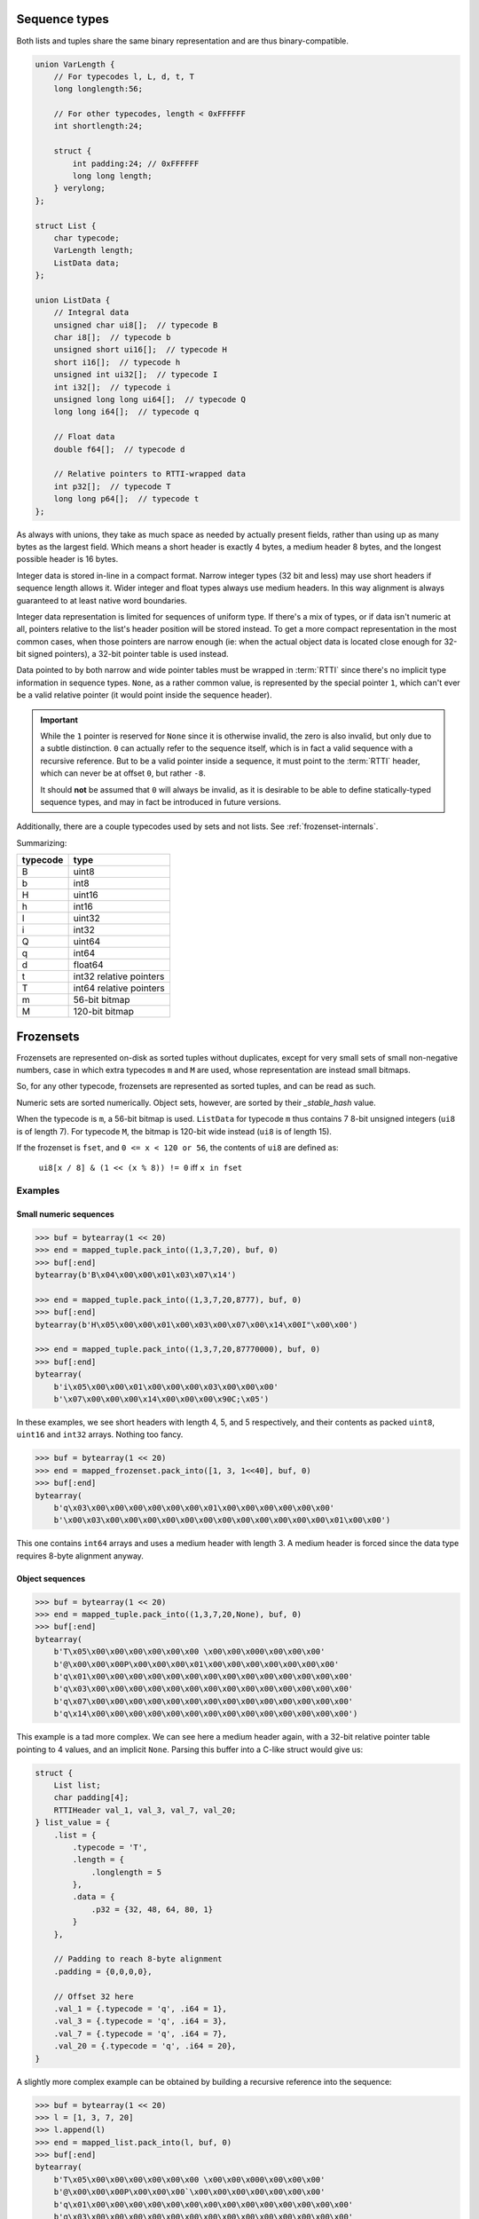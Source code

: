 .. _sequence-internals:

Sequence types
==============

Both lists and tuples share the same binary representation and are thus binary-compatible.

.. code-block:: C

    union VarLength {
        // For typecodes l, L, d, t, T
        long longlength:56;

        // For other typecodes, length < 0xFFFFFF
        int shortlength:24;

        struct {
            int padding:24; // 0xFFFFFF
            long long length;
        } verylong;
    };

    struct List {
        char typecode;
        VarLength length;
        ListData data;
    };

    union ListData {
        // Integral data
        unsigned char ui8[];  // typecode B
        char i8[];  // typecode b
        unsigned short ui16[];  // typecode H
        short i16[];  // typecode h
        unsigned int ui32[];  // typecode I
        int i32[];  // typecode i
        unsigned long long ui64[];  // typecode Q
        long long i64[];  // typecode q

        // Float data
        double f64[];  // typecode d

        // Relative pointers to RTTI-wrapped data
        int p32[];  // typecode T
        long long p64[];  // typecode t
    };

As always with unions, they take as much space as needed by actually present fields, rather than using
up as many bytes as the largest field. Which means a short header is exactly 4 bytes, a medium header
8 bytes, and the longest possible header is 16 bytes.

Integer data is stored in-line in a compact format. Narrow integer types (32 bit and less) may use short
headers if sequence length allows it. Wider integer and float types always use medium headers. In this
way alignment is always guaranteed to at least native word boundaries.

Integer data representation is limited for sequences of uniform type. If there's a mix of types, or if
data isn't numeric at all, pointers relative to the list's header position will be stored instead.
To get a more compact representation in the most common cases, when those pointers are narrow enough
(ie: when the actual object data is located close enough for 32-bit signed pointers), a 32-bit pointer
table is used instead.

Data pointed to by both narrow and wide pointer tables must be wrapped in :term:`RTTI` since there's
no implicit type information in sequence types. ``None``, as a rather common value, is represented by
the special pointer ``1``, which can't ever be a valid relative pointer (it would point inside the
sequence header).

.. important::

    While the ``1`` pointer is reserved for ``None`` since it is otherwise invalid, the zero is also
    invalid, but only due to a subtle distinction. ``0`` can actually refer to the sequence itself,
    which is in fact a valid sequence with a recursive reference. But to be a valid pointer inside
    a sequence, it must point to the :term:`RTTI` header, which can never be at offset ``0``, but
    rather ``-8``.

    It should **not** be assumed that ``0`` will always be invalid, as it is desirable to be able
    to define statically-typed sequence types, and may in fact be introduced in future versions.

Additionally, there are a couple typecodes used by sets and not lists. See :ref:`frozenset-internals`.

Summarizing:

===========  ================================================
typecode     type
===========  ================================================
B            uint8
b            int8
H            uint16
h            int16
I            uint32
i            int32
Q            uint64
q            int64
d            float64
t            int32 relative pointers
T            int64 relative pointers
m            56-bit bitmap
M            120-bit bitmap
===========  ================================================

.. _frozenset-internals:

Frozensets
==========

Frozensets are represented on-disk as sorted tuples without duplicates, except for very small sets
of small non-negative numbers, case in which extra typecodes ``m`` and ``M`` are used, whose representation are
instead small bitmaps.

So, for any other typecode, frozensets are represented as sorted tuples, and can be read as such.

Numeric sets are sorted numerically. Object sets, however, are sorted by their `_stable_hash` value.

When the typecode is ``m``, a 56-bit bitmap is used. ``ListData`` for typecode ``m`` thus contains 7 8-bit
unsigned integers (``ui8`` is of length 7). For typecode ``M``, the bitmap is 120-bit wide instead (``ui8`` is
of length 15).

If the frozenset is ``fset``, and ``0 <= x < 120 or 56``, the contents of ``ui8`` are defined as:

    ``ui8[x / 8] & (1 << (x % 8)) != 0`` iff ``x in fset``

Examples
--------

Small numeric sequences
~~~~~~~~~~~~~~~~~~~~~~~

.. code-block:: pycon

    >>> buf = bytearray(1 << 20)
    >>> end = mapped_tuple.pack_into((1,3,7,20), buf, 0)
    >>> buf[:end]
    bytearray(b'B\x04\x00\x00\x01\x03\x07\x14')

    >>> end = mapped_tuple.pack_into((1,3,7,20,8777), buf, 0)
    >>> buf[:end]
    bytearray(b'H\x05\x00\x00\x01\x00\x03\x00\x07\x00\x14\x00I"\x00\x00')

    >>> end = mapped_tuple.pack_into((1,3,7,20,87770000), buf, 0)
    >>> buf[:end]
    bytearray(
        b'i\x05\x00\x00\x01\x00\x00\x00\x03\x00\x00\x00'
        b'\x07\x00\x00\x00\x14\x00\x00\x00\x90C;\x05')

In these examples, we see short headers with length 4, 5, and 5 respectively, and their contents as packed
``uint8``, ``uint16`` and ``int32`` arrays. Nothing too fancy.

.. code-block:: pycon

    >>> buf = bytearray(1 << 20)
    >>> end = mapped_frozenset.pack_into([1, 3, 1<<40], buf, 0)
    >>> buf[:end]
    bytearray(
        b'q\x03\x00\x00\x00\x00\x00\x00\x01\x00\x00\x00\x00\x00\x00'
        b'\x00\x03\x00\x00\x00\x00\x00\x00\x00\x00\x00\x00\x00\x00\x01\x00\x00')

This one contains ``int64`` arrays and uses a medium header with length 3. A medium header is forced since the
data type requires 8-byte alignment anyway.

Object sequences
~~~~~~~~~~~~~~~~

.. code-block:: pycon

    >>> buf = bytearray(1 << 20)
    >>> end = mapped_tuple.pack_into((1,3,7,20,None), buf, 0)
    >>> buf[:end]
    bytearray(
        b'T\x05\x00\x00\x00\x00\x00\x00 \x00\x00\x000\x00\x00\x00'
        b'@\x00\x00\x00P\x00\x00\x00\x01\x00\x00\x00\x00\x00\x00\x00'
        b'q\x01\x00\x00\x00\x00\x00\x00\x00\x00\x00\x00\x00\x00\x00\x00'
        b'q\x03\x00\x00\x00\x00\x00\x00\x00\x00\x00\x00\x00\x00\x00\x00'
        b'q\x07\x00\x00\x00\x00\x00\x00\x00\x00\x00\x00\x00\x00\x00\x00'
        b'q\x14\x00\x00\x00\x00\x00\x00\x00\x00\x00\x00\x00\x00\x00\x00')

This example is a tad more complex. We can see here a medium header again, with a 32-bit relative pointer table
pointing to 4 values, and an implicit ``None``. Parsing this buffer into a C-like struct would give us:

.. code-block:: C

    struct {
        List list;
        char padding[4];
        RTTIHeader val_1, val_3, val_7, val_20;
    } list_value = {
        .list = {
            .typecode = 'T',
            .length = {
                .longlength = 5
            },
            .data = {
                .p32 = {32, 48, 64, 80, 1}
            }
        },

        // Padding to reach 8-byte alignment
        .padding = {0,0,0,0},

        // Offset 32 here
        .val_1 = {.typecode = 'q', .i64 = 1},
        .val_3 = {.typecode = 'q', .i64 = 3},
        .val_7 = {.typecode = 'q', .i64 = 7},
        .val_20 = {.typecode = 'q', .i64 = 20},
    }

A slightly more complex example can be obtained by building a recursive reference into the sequence:

.. code-block:: pycon

    >>> buf = bytearray(1 << 20)
    >>> l = [1, 3, 7, 20]
    >>> l.append(l)
    >>> end = mapped_list.pack_into(l, buf, 0)
    >>> buf[:end]
    bytearray(
        b'T\x05\x00\x00\x00\x00\x00\x00 \x00\x00\x000\x00\x00\x00'
        b'@\x00\x00\x00P\x00\x00\x00`\x00\x00\x00\x00\x00\x00\x00'
        b'q\x01\x00\x00\x00\x00\x00\x00\x00\x00\x00\x00\x00\x00\x00\x00'
        b'q\x03\x00\x00\x00\x00\x00\x00\x00\x00\x00\x00\x00\x00\x00\x00'
        b'q\x07\x00\x00\x00\x00\x00\x00\x00\x00\x00\x00\x00\x00\x00\x00'
        b'q\x14\x00\x00\x00\x00\x00\x00\x00\x00\x00\x00\x00\x00\x00\x00'
        b'e\x00\x00\x00\x00\x00\x00\x00'
        b'T\x05\x00\x00\x00\x00\x00\x00'
        b'\xb8\xff\xff\xff\xc8\xff\xff\xff\xd8\xff\xff\xff\xe8\xff\xff\xff'
        b'\xf8\xff\xff\xff\x00\x00\x00\x00')

Parsing this into C-like structures shines a light into a few interesting points:

.. code-block:: C

    struct {
        List list;
        char padding[4];
        RTTIHeader val_1, val_3, val_7, val_20;
        struct {
            RTTIHeader rtti;
            char padding[7];
            List value;
            char padding[4];
        } val_reclist;
    } recursive_list_value = {
        .list = {
            .typecode = 'T',
            .length = {
                .longlength = 5
            },
            .data = {
                .p32 = {32, 48, 64, 80, 96}
            }
        },

        // Padding to reach 8-byte alignment
        .padding = {0,0,0,0},

        // Offset 32 here
        .val_1 = {.typecode = 'q', .i64 = 1},
        .val_3 = {.typecode = 'q', .i64 = 3},
        .val_7 = {.typecode = 'q', .i64 = 7},
        .val_20 = {.typecode = 'q', .i64 = 20},

        // Offset 96 here
        .val_reclist = {
            .rtti = {.typecode = 'e'},
            .padding = {0,0,0,0,0,0,0},
            .value = {
                .typecode = 'T',
                .length = {
                    .longlength = 5
                },
                .data = {
                    .p32 = {-72, -56, -40, -24, -8}
                }
            },
            .padding = {0,0,0,0}
        }
    }

One can't help but notice 2 lists in this structure, instead of just 1.

That's because we first packed the list as a non-:term:`RTTI`-wrapped value at offset 0.
But, in this way, when we get to the recursive reference, there's no way to encode that pointer,
since there's no :term:`RTTI` header anywhere in the buffer for the value at offset 0 (there can't be,
it would have to be at offset ``-8``, before the buffer's starting point).

So a second copy of the list is packed, this time wrapped in :term:`RTTI`, and reusing references to all the contents.
All pointers here are negative pointers pointing to already-packed objects, including the recursive reference itself,
which can now reference to this second copy by its :term:`RTTI` header at offset 96 (``-8`` relative to itself).

If this list was embedded into a larger structure that already required :term:`RTTI` for the first reference, this
second copy would not occur, and the ``-8`` pointer would instead be used from the start.

This clearly illustrates how pointers to :term:`RTTI`-tagged objects can't be used in place of "bare" pointers,
and viceversa. Doing so would result in a broken, unparseable structure.

It also shows how :term:`RTTI`-tagged numbers are considerably more verbose than bare numbers, and thus why
specialized representations for numeric sequences are worth the effort.

Frozensets
~~~~~~~~~~

.. code-block:: pycon

    >>> buf = bytearray(1 << 20)
    >>> end = mapped_frozenset.pack_into(set(), buf, 0)
    >>> buf[:end]
    bytearray(b'm\x00\x00\x00\x00\x00\x00\x00')

    >>> end = mapped_frozenset.pack_into(set([1,7,20]), buf, 0)
    >>> buf[:end]
    bytearray(b'm\x82\x00\x10\x00\x00\x00\x00')

    >>> end = mapped_frozenset.pack_into(set([1,7,20,66]), buf, 0)
    >>> buf[:end]
    bytearray(b'M\x82\x00\x10\x00\x00\x00\x00\x00\x04\x00\x00\x00\x00\x00\x00')

These 3 examples showcase bitmap representations, both short and long. As can already
be seen in the bytearray's repr output:

* The first example contains no bits set, which represents an empty set
* The second example contains 3 bits set, 2 in the first byte (bits 1 and 7), and 1 on the third byte (bit 4, which
  in that position corresponds to bit 20).
* The third example shows a bigger bitmap with bits 1, 7, 20 and 66, spread in 3 bytes.

Notice that all bit positions start in 0, so bit 1 is the second bit.

.. code-block:: pycon

    >>> buf = bytearray(1 << 20)
    >>> end = mapped_frozenset.pack_into(set([1,1875,7,20,66]), buf, 0)
    >>> buf[:end]
    bytearray(b'H\x05\x00\x00\x01\x00\x07\x00\x14\x00B\x00S\x07\x00\x00')

This last example is a straightforward case of a set represented by a sorted list.

Finally:

.. code-block:: pycon

    >>> buf = bytearray(1 << 20)
    >>> end = mapped_frozenset.pack_into(set(['foobar', None, 'barbaz']), buf, 0)
    >>> buf[:end]
    bytearray(
        b'T\x03\x00\x00\x00\x00\x00\x00\x01\x00\x00\x00'
        b'\x18\x00\x00\x00(\x00\x00\x00\x00\x00\x00\x00'
        b's\x00\x00\x00\x00\x00\x00\x00\x06\x00barbaz'
        b's\x00\x00\x00\x00\x00\x00\x00\x06\x00foobar')

This is a more complex example, where the set is represented also by a sorted list. But the underlying
list here is ``[None, 'barbaz', 'foobar']``, whose order is defined by the `_stable_hash` of the items
instead of the items themselves.

Parsing this as a C-like struct, we get:

.. code-block:: C

    struct {
        List list;
        char padding[4];
        struct {
            RTTIHeader rtti;
            char padding[7];
            BytesData value;
        } val_barbaz;
        struct {
            RTTIHeader rtti;
            char padding[7];
            BytesData value;
        } val_foobar;
        RTTIHeader val_barbaz, val_foobar;
    } set_value = {
        .list = {
            .typecode = 'T',
            .length = {
                .longlength = 3
            },
            .data = {
                .p32 = {1, 24, 40}
            }
        },

        // Padding to reach 8-byte alignment
        .padding = {0,0,0,0},

        // Offset 24 here
        .val_barbaz = {
            .rtti = {.typecode = 's'},
            .padding = {0,0,0,0,0,0,0},
            .value = {
                .length = {.shortlen = 6},
                .data = "barbaz",  // no null terminator
            },
        }

        // Offset 40 here
        .val_barbaz = {
            .rtti = {.typecode = 's'},
            .padding = {0,0,0,0,0,0,0},
            .value = {
                .length = {.shortlen = 6},
                .data = "foobar",  // no null terminator
            },
        }
    }

